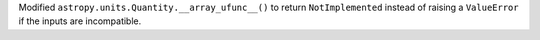 Modified ``astropy.units.Quantity.__array_ufunc__()`` to return ``NotImplemented`` instead of raising a ``ValueError`` if the inputs are incompatible.
